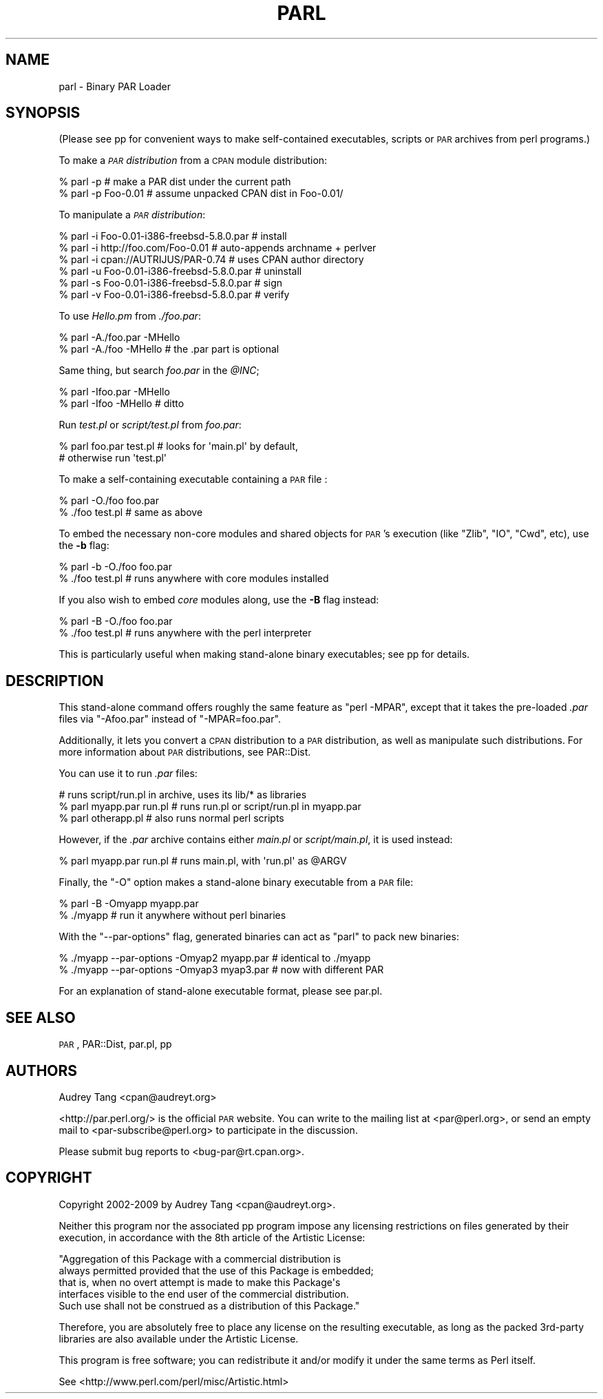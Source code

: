 .\" Automatically generated by Pod::Man 2.25 (Pod::Simple 3.20)
.\"
.\" Standard preamble:
.\" ========================================================================
.de Sp \" Vertical space (when we can't use .PP)
.if t .sp .5v
.if n .sp
..
.de Vb \" Begin verbatim text
.ft CW
.nf
.ne \\$1
..
.de Ve \" End verbatim text
.ft R
.fi
..
.\" Set up some character translations and predefined strings.  \*(-- will
.\" give an unbreakable dash, \*(PI will give pi, \*(L" will give a left
.\" double quote, and \*(R" will give a right double quote.  \*(C+ will
.\" give a nicer C++.  Capital omega is used to do unbreakable dashes and
.\" therefore won't be available.  \*(C` and \*(C' expand to `' in nroff,
.\" nothing in troff, for use with C<>.
.tr \(*W-
.ds C+ C\v'-.1v'\h'-1p'\s-2+\h'-1p'+\s0\v'.1v'\h'-1p'
.ie n \{\
.    ds -- \(*W-
.    ds PI pi
.    if (\n(.H=4u)&(1m=24u) .ds -- \(*W\h'-12u'\(*W\h'-12u'-\" diablo 10 pitch
.    if (\n(.H=4u)&(1m=20u) .ds -- \(*W\h'-12u'\(*W\h'-8u'-\"  diablo 12 pitch
.    ds L" ""
.    ds R" ""
.    ds C` ""
.    ds C' ""
'br\}
.el\{\
.    ds -- \|\(em\|
.    ds PI \(*p
.    ds L" ``
.    ds R" ''
'br\}
.\"
.\" Escape single quotes in literal strings from groff's Unicode transform.
.ie \n(.g .ds Aq \(aq
.el       .ds Aq '
.\"
.\" If the F register is turned on, we'll generate index entries on stderr for
.\" titles (.TH), headers (.SH), subsections (.SS), items (.Ip), and index
.\" entries marked with X<> in POD.  Of course, you'll have to process the
.\" output yourself in some meaningful fashion.
.ie \nF \{\
.    de IX
.    tm Index:\\$1\t\\n%\t"\\$2"
..
.    nr % 0
.    rr F
.\}
.el \{\
.    de IX
..
.\}
.\"
.\" Accent mark definitions (@(#)ms.acc 1.5 88/02/08 SMI; from UCB 4.2).
.\" Fear.  Run.  Save yourself.  No user-serviceable parts.
.    \" fudge factors for nroff and troff
.if n \{\
.    ds #H 0
.    ds #V .8m
.    ds #F .3m
.    ds #[ \f1
.    ds #] \fP
.\}
.if t \{\
.    ds #H ((1u-(\\\\n(.fu%2u))*.13m)
.    ds #V .6m
.    ds #F 0
.    ds #[ \&
.    ds #] \&
.\}
.    \" simple accents for nroff and troff
.if n \{\
.    ds ' \&
.    ds ` \&
.    ds ^ \&
.    ds , \&
.    ds ~ ~
.    ds /
.\}
.if t \{\
.    ds ' \\k:\h'-(\\n(.wu*8/10-\*(#H)'\'\h"|\\n:u"
.    ds ` \\k:\h'-(\\n(.wu*8/10-\*(#H)'\`\h'|\\n:u'
.    ds ^ \\k:\h'-(\\n(.wu*10/11-\*(#H)'^\h'|\\n:u'
.    ds , \\k:\h'-(\\n(.wu*8/10)',\h'|\\n:u'
.    ds ~ \\k:\h'-(\\n(.wu-\*(#H-.1m)'~\h'|\\n:u'
.    ds / \\k:\h'-(\\n(.wu*8/10-\*(#H)'\z\(sl\h'|\\n:u'
.\}
.    \" troff and (daisy-wheel) nroff accents
.ds : \\k:\h'-(\\n(.wu*8/10-\*(#H+.1m+\*(#F)'\v'-\*(#V'\z.\h'.2m+\*(#F'.\h'|\\n:u'\v'\*(#V'
.ds 8 \h'\*(#H'\(*b\h'-\*(#H'
.ds o \\k:\h'-(\\n(.wu+\w'\(de'u-\*(#H)/2u'\v'-.3n'\*(#[\z\(de\v'.3n'\h'|\\n:u'\*(#]
.ds d- \h'\*(#H'\(pd\h'-\w'~'u'\v'-.25m'\f2\(hy\fP\v'.25m'\h'-\*(#H'
.ds D- D\\k:\h'-\w'D'u'\v'-.11m'\z\(hy\v'.11m'\h'|\\n:u'
.ds th \*(#[\v'.3m'\s+1I\s-1\v'-.3m'\h'-(\w'I'u*2/3)'\s-1o\s+1\*(#]
.ds Th \*(#[\s+2I\s-2\h'-\w'I'u*3/5'\v'-.3m'o\v'.3m'\*(#]
.ds ae a\h'-(\w'a'u*4/10)'e
.ds Ae A\h'-(\w'A'u*4/10)'E
.    \" corrections for vroff
.if v .ds ~ \\k:\h'-(\\n(.wu*9/10-\*(#H)'\s-2\u~\d\s+2\h'|\\n:u'
.if v .ds ^ \\k:\h'-(\\n(.wu*10/11-\*(#H)'\v'-.4m'^\v'.4m'\h'|\\n:u'
.    \" for low resolution devices (crt and lpr)
.if \n(.H>23 .if \n(.V>19 \
\{\
.    ds : e
.    ds 8 ss
.    ds o a
.    ds d- d\h'-1'\(ga
.    ds D- D\h'-1'\(hy
.    ds th \o'bp'
.    ds Th \o'LP'
.    ds ae ae
.    ds Ae AE
.\}
.rm #[ #] #H #V #F C
.\" ========================================================================
.\"
.IX Title "PARL 1"
.TH PARL 1 "2012-01-06" "perl v5.16.2" "User Contributed Perl Documentation"
.\" For nroff, turn off justification.  Always turn off hyphenation; it makes
.\" way too many mistakes in technical documents.
.if n .ad l
.nh
.SH "NAME"
parl \- Binary PAR Loader
.SH "SYNOPSIS"
.IX Header "SYNOPSIS"
(Please see pp for convenient ways to make self-contained
executables, scripts or \s-1PAR\s0 archives from perl programs.)
.PP
To make a \fI\s-1PAR\s0 distribution\fR from a \s-1CPAN\s0 module distribution:
.PP
.Vb 2
\&    % parl \-p                 # make a PAR dist under the current path
\&    % parl \-p Foo\-0.01        # assume unpacked CPAN dist in Foo\-0.01/
.Ve
.PP
To manipulate a \fI\s-1PAR\s0 distribution\fR:
.PP
.Vb 6
\&    % parl \-i Foo\-0.01\-i386\-freebsd\-5.8.0.par   # install
\&    % parl \-i http://foo.com/Foo\-0.01           # auto\-appends archname + perlver
\&    % parl \-i cpan://AUTRIJUS/PAR\-0.74          # uses CPAN author directory
\&    % parl \-u Foo\-0.01\-i386\-freebsd\-5.8.0.par   # uninstall
\&    % parl \-s Foo\-0.01\-i386\-freebsd\-5.8.0.par   # sign
\&    % parl \-v Foo\-0.01\-i386\-freebsd\-5.8.0.par   # verify
.Ve
.PP
To use \fIHello.pm\fR from \fI./foo.par\fR:
.PP
.Vb 2
\&    % parl \-A./foo.par \-MHello 
\&    % parl \-A./foo \-MHello      # the .par part is optional
.Ve
.PP
Same thing, but search \fIfoo.par\fR in the \fI\f(CI@INC\fI\fR;
.PP
.Vb 2
\&    % parl \-Ifoo.par \-MHello 
\&    % parl \-Ifoo \-MHello        # ditto
.Ve
.PP
Run \fItest.pl\fR or \fIscript/test.pl\fR from \fIfoo.par\fR:
.PP
.Vb 2
\&    % parl foo.par test.pl      # looks for \*(Aqmain.pl\*(Aq by default,
\&                                # otherwise run \*(Aqtest.pl\*(Aq
.Ve
.PP
To make a self-containing executable containing a \s-1PAR\s0 file :
.PP
.Vb 2
\&    % parl \-O./foo foo.par
\&    % ./foo test.pl             # same as above
.Ve
.PP
To embed the necessary non-core modules and shared objects for \s-1PAR\s0's
execution (like \f(CW\*(C`Zlib\*(C'\fR, \f(CW\*(C`IO\*(C'\fR, \f(CW\*(C`Cwd\*(C'\fR, etc), use the \fB\-b\fR flag:
.PP
.Vb 2
\&    % parl \-b \-O./foo foo.par
\&    % ./foo test.pl             # runs anywhere with core modules installed
.Ve
.PP
If you also wish to embed \fIcore\fR modules along, use the \fB\-B\fR flag
instead:
.PP
.Vb 2
\&    % parl \-B \-O./foo foo.par
\&    % ./foo test.pl             # runs anywhere with the perl interpreter
.Ve
.PP
This is particularly useful when making stand-alone binary
executables; see pp for details.
.SH "DESCRIPTION"
.IX Header "DESCRIPTION"
This stand-alone command offers roughly the same feature as \f(CW\*(C`perl
\&\-MPAR\*(C'\fR, except that it takes the pre-loaded \fI.par\fR files via
\&\f(CW\*(C`\-Afoo.par\*(C'\fR instead of \f(CW\*(C`\-MPAR=foo.par\*(C'\fR.
.PP
Additionally, it lets you convert a \s-1CPAN\s0 distribution to a \s-1PAR\s0
distribution, as well as manipulate such distributions.  For more
information about \s-1PAR\s0 distributions, see PAR::Dist.
.PP
You can use it to run \fI.par\fR files:
.PP
.Vb 3
\&    # runs script/run.pl in archive, uses its lib/* as libraries
\&    % parl myapp.par run.pl     # runs run.pl or script/run.pl in myapp.par
\&    % parl otherapp.pl          # also runs normal perl scripts
.Ve
.PP
However, if the \fI.par\fR archive contains either \fImain.pl\fR or
\&\fIscript/main.pl\fR, it is used instead:
.PP
.Vb 1
\&    % parl myapp.par run.pl     # runs main.pl, with \*(Aqrun.pl\*(Aq as @ARGV
.Ve
.PP
Finally, the \f(CW\*(C`\-O\*(C'\fR option makes a stand-alone binary executable from a
\&\s-1PAR\s0 file:
.PP
.Vb 2
\&    % parl \-B \-Omyapp myapp.par
\&    % ./myapp                   # run it anywhere without perl binaries
.Ve
.PP
With the \f(CW\*(C`\-\-par\-options\*(C'\fR flag, generated binaries can act as \f(CW\*(C`parl\*(C'\fR
to pack new binaries:
.PP
.Vb 2
\&    % ./myapp \-\-par\-options \-Omyap2 myapp.par   # identical to ./myapp
\&    % ./myapp \-\-par\-options \-Omyap3 myap3.par   # now with different PAR
.Ve
.PP
For an explanation of stand-alone executable format, please see par.pl.
.SH "SEE ALSO"
.IX Header "SEE ALSO"
\&\s-1PAR\s0, PAR::Dist, par.pl, pp
.SH "AUTHORS"
.IX Header "AUTHORS"
Audrey Tang <cpan@audreyt.org>
.PP
<http://par.perl.org/> is the official \s-1PAR\s0 website.  You can write
to the mailing list at <par@perl.org>, or send an empty mail to
<par\-subscribe@perl.org> to participate in the discussion.
.PP
Please submit bug reports to <bug\-par@rt.cpan.org>.
.SH "COPYRIGHT"
.IX Header "COPYRIGHT"
Copyright 2002\-2009 by Audrey Tang
<cpan@audreyt.org>.
.PP
Neither this program nor the associated pp program impose any
licensing restrictions on files generated by their execution, in
accordance with the 8th article of the Artistic License:
.PP
.Vb 5
\&    "Aggregation of this Package with a commercial distribution is
\&    always permitted provided that the use of this Package is embedded;
\&    that is, when no overt attempt is made to make this Package\*(Aqs
\&    interfaces visible to the end user of the commercial distribution.
\&    Such use shall not be construed as a distribution of this Package."
.Ve
.PP
Therefore, you are absolutely free to place any license on the resulting
executable, as long as the packed 3rd\-party libraries are also available
under the Artistic License.
.PP
This program is free software; you can redistribute it and/or modify it
under the same terms as Perl itself.
.PP
See <http://www.perl.com/perl/misc/Artistic.html>
